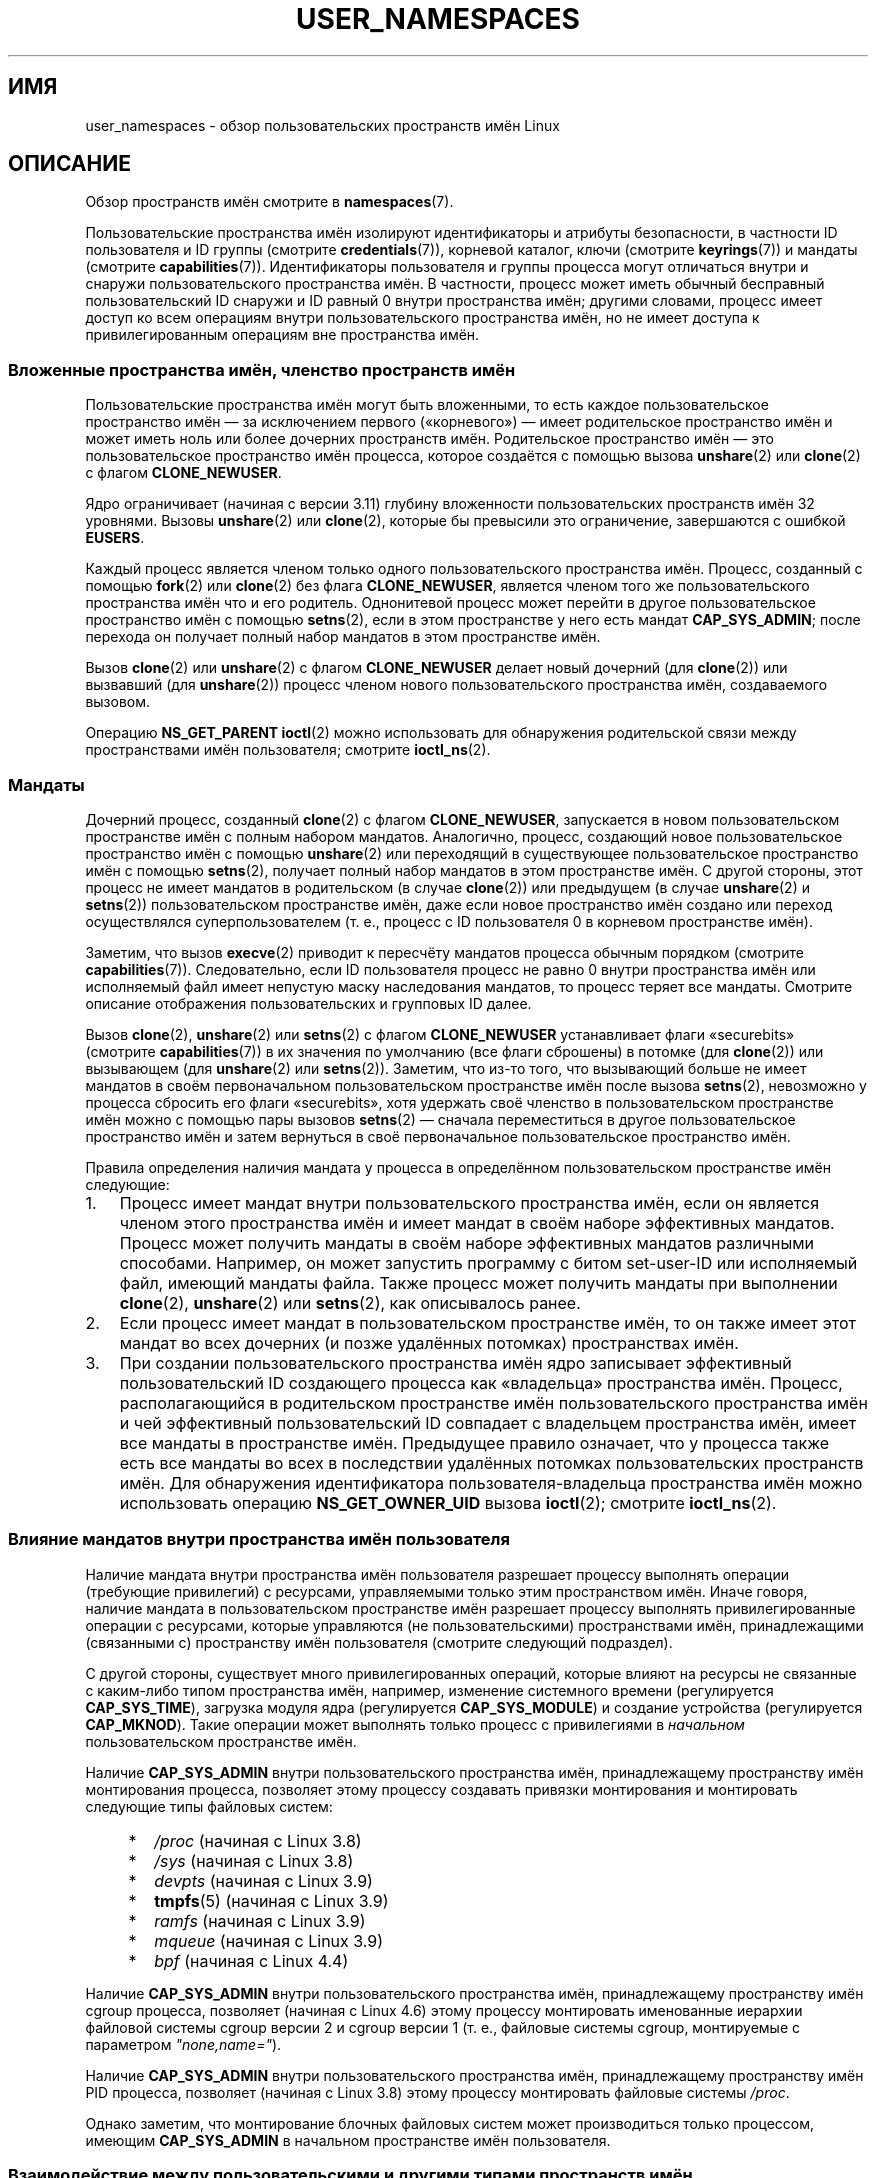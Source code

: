 .\" -*- mode: troff; coding: UTF-8 -*-
.\" Copyright (c) 2013, 2014 by Michael Kerrisk <mtk.manpages@gmail.com>
.\" and Copyright (c) 2012, 2014 by Eric W. Biederman <ebiederm@xmission.com>
.\"
.\" %%%LICENSE_START(VERBATIM)
.\" Permission is granted to make and distribute verbatim copies of this
.\" manual provided the copyright notice and this permission notice are
.\" preserved on all copies.
.\"
.\" Permission is granted to copy and distribute modified versions of this
.\" manual under the conditions for verbatim copying, provided that the
.\" entire resulting derived work is distributed under the terms of a
.\" permission notice identical to this one.
.\"
.\" Since the Linux kernel and libraries are constantly changing, this
.\" manual page may be incorrect or out-of-date.  The author(s) assume no
.\" responsibility for errors or omissions, or for damages resulting from
.\" the use of the information contained herein.  The author(s) may not
.\" have taken the same level of care in the production of this manual,
.\" which is licensed free of charge, as they might when working
.\" professionally.
.\"
.\" Formatted or processed versions of this manual, if unaccompanied by
.\" the source, must acknowledge the copyright and authors of this work.
.\" %%%LICENSE_END
.\"
.\"
.\"*******************************************************************
.\"
.\" This file was generated with po4a. Translate the source file.
.\"
.\"*******************************************************************
.TH USER_NAMESPACES 7 2019\-08\-02 Linux "Руководство программиста Linux"
.SH ИМЯ
user_namespaces \- обзор пользовательских пространств имён Linux
.SH ОПИСАНИЕ
Обзор пространств имён смотрите в \fBnamespaces\fP(7).
.PP
.\" FIXME: This page says very little about the interaction
.\" of user namespaces and keys. Add something on this topic.
.\"
.\" ============================================================
.\"
Пользовательские пространства имён изолируют идентификаторы и атрибуты
безопасности, в частности ID пользователя и ID группы (смотрите
\fBcredentials\fP(7)), корневой каталог, ключи (смотрите \fBkeyrings\fP(7)) и
мандаты (смотрите \fBcapabilities\fP(7)). Идентификаторы пользователя и группы
процесса могут отличаться внутри и снаружи пользовательского пространства
имён. В частности, процесс может иметь обычный бесправный пользовательский
ID снаружи и ID равный 0 внутри пространства имён; другими  словами, процесс
имеет доступ ко всем операциям внутри пользовательского пространства имён,
но не имеет доступа к привилегированным операциям вне пространства имён.
.SS "Вложенные пространства имён, членство пространств имён"
Пользовательские пространства имён могут быть вложенными, то есть каждое
пользовательское пространство имён — за исключением первого («корневого») —
имеет родительское пространство имён и может иметь ноль или более дочерних
пространств имён. Родительское пространство имён — это пользовательское
пространство имён процесса, которое создаётся с помощью вызова \fBunshare\fP(2)
или \fBclone\fP(2) с флагом \fBCLONE_NEWUSER\fP.
.PP
.\" commit 8742f229b635bf1c1c84a3dfe5e47c814c20b5c8
.\" FIXME Explain the rationale for this limit. (What is the rationale?)
Ядро ограничивает (начиная с версии 3.11) глубину вложенности
пользовательских пространств имён 32 уровнями. Вызовы \fBunshare\fP(2) или
\fBclone\fP(2), которые бы превысили это ограничение, завершаются с ошибкой
\fBEUSERS\fP.
.PP
Каждый процесс является членом только одного пользовательского пространства
имён. Процесс, созданный с помощью \fBfork\fP(2) или \fBclone\fP(2) без флага
\fBCLONE_NEWUSER\fP, является членом того же пользовательского пространства
имён что и его родитель. Однонитевой процесс может перейти в другое
пользовательское пространство имён с помощью \fBsetns\fP(2), если в этом
пространстве у него есть мандат \fBCAP_SYS_ADMIN\fP; после перехода он получает
полный набор мандатов в этом пространстве имён.
.PP
Вызов \fBclone\fP(2) или \fBunshare\fP(2) с флагом \fBCLONE_NEWUSER\fP делает новый
дочерний (для \fBclone\fP(2)) или вызвавший (для \fBunshare\fP(2)) процесс членом
нового пользовательского пространства имён, создаваемого вызовом.
.PP
.\"
.\" ============================================================
.\"
Операцию \fBNS_GET_PARENT\fP \fBioctl\fP(2) можно использовать для обнаружения
родительской связи между пространствами имён пользователя; смотрите
\fBioctl_ns\fP(2).
.SS Мандаты
Дочерний процесс, созданный \fBclone\fP(2) с флагом \fBCLONE_NEWUSER\fP,
запускается в новом пользовательском пространстве имён с полным набором
мандатов. Аналогично, процесс, создающий новое пользовательское пространство
имён с помощью \fBunshare\fP(2) или переходящий в существующее пользовательское
пространство имён с помощью \fBsetns\fP(2), получает полный набор мандатов  в
этом пространстве имён. С другой стороны, этот процесс не имеет мандатов в
родительском (в случае \fBclone\fP(2)) или предыдущем (в случае \fBunshare\fP(2) и
\fBsetns\fP(2)) пользовательском пространстве имён, даже если новое
пространство имён создано или переход осуществлялся суперпользователем
(т. е., процесс с ID пользователя 0 в корневом пространстве имён).
.PP
Заметим, что вызов \fBexecve\fP(2) приводит к пересчёту мандатов процесса
обычным порядком (смотрите \fBcapabilities\fP(7)). Следовательно, если ID
пользователя процесс не равно 0 внутри пространства имён или исполняемый
файл имеет непустую маску наследования мандатов, то процесс теряет все
мандаты. Смотрите описание отображения пользовательских и групповых ID
далее.
.PP
Вызов \fBclone\fP(2), \fBunshare\fP(2) или \fBsetns\fP(2) с флагом \fBCLONE_NEWUSER\fP
устанавливает флаги «securebits» (смотрите \fBcapabilities\fP(7)) в их значения
по умолчанию (все флаги сброшены) в потомке (для \fBclone\fP(2)) или вызывающем
(для \fBunshare\fP(2) или \fBsetns\fP(2)). Заметим, что из\-то того, что вызывающий
больше не имеет мандатов в своём первоначальном пользовательском
пространстве имён после вызова \fBsetns\fP(2), невозможно у процесса сбросить
его флаги «securebits», хотя удержать своё членство в пользовательском
пространстве имён можно с помощью пары вызовов \fBsetns\fP(2) — сначала
переместиться в другое пользовательское пространство имён и затем вернуться
в своё первоначальное пользовательское пространство имён.
.PP
Правила определения наличия мандата у процесса в определённом
пользовательском пространстве имён следующие:
.IP 1. 3
.\" In the 3.8 sources, see security/commoncap.c::cap_capable():
Процесс имеет мандат внутри пользовательского пространства имён, если он
является членом этого пространства имён и имеет мандат в своём наборе
эффективных мандатов. Процесс может получить мандаты в своём наборе
эффективных мандатов различными способами. Например, он может запустить
программу с битом set\-user\-ID или исполняемый файл, имеющий мандаты
файла. Также процесс может получить мандаты при выполнении \fBclone\fP(2),
\fBunshare\fP(2) или \fBsetns\fP(2), как описывалось ранее.
.IP 2.
Если процесс имеет мандат в пользовательском пространстве имён, то он также
имеет этот мандат во всех дочерних (и позже удалённых потомках)
пространствах имён.
.IP 3.
.\" * The owner of the user namespace in the parent of the
.\" * user namespace has all caps.
.\" (and likewise associates the effective group ID of the creating process
.\" with the namespace).
.\" See kernel commit 520d9eabce18edfef76a60b7b839d54facafe1f9 for a fix
.\" on this point
.\"     This includes the case where the process executes a set-user-ID
.\"     program that confers the effective UID of the creator of the namespace.
.\"
.\" ============================================================
.\"
При создании пользовательского пространства имён ядро записывает эффективный
пользовательский ID создающего процесса как «владельца» пространства
имён. Процесс, располагающийся в родительском пространстве имён
пользовательского пространства имён и чей эффективный пользовательский ID
совпадает с владельцем пространства имён, имеет все мандаты в пространстве
имён. Предыдущее правило означает, что у процесса также есть все мандаты во
всех в последствии удалённых потомках пользовательских пространств имён. Для
обнаружения идентификатора пользователя\-владельца пространства имён можно
использовать операцию \fBNS_GET_OWNER_UID\fP вызова \fBioctl\fP(2); смотрите
\fBioctl_ns\fP(2).
.SS "Влияние мандатов внутри пространства имён пользователя"
Наличие мандата внутри пространства имён пользователя разрешает процессу
выполнять операции (требующие привилегий) с ресурсами, управляемыми только
этим пространством имён. Иначе говоря, наличие мандата в пользовательском
пространстве имён разрешает процессу выполнять привилегированные операции с
ресурсами, которые управляются (не пользовательскими) пространствами имён,
принадлежащими (связанными с) пространству имён пользователя (смотрите
следующий подраздел).
.PP
С другой стороны, существует много привилегированных операций, которые
влияют на ресурсы не связанные с каким\-либо типом пространства имён,
например, изменение системного времени (регулируется \fBCAP_SYS_TIME\fP),
загрузка модуля ядра (регулируется \fBCAP_SYS_MODULE\fP) и создание устройства
(регулируется \fBCAP_MKNOD\fP). Такие операции может выполнять только процесс с
привилегиями в \fIначальном\fP пользовательском пространстве имён.
.PP
.\" fs_flags = FS_USERNS_MOUNT in kernel sources
Наличие \fBCAP_SYS_ADMIN\fP внутри пользовательского пространства имён,
принадлежащему пространству имён монтирования процесса, позволяет этому
процессу создавать привязки монтирования и монтировать следующие типы
файловых систем:
.PP
.RS 4
.PD 0
.IP * 2
\fI/proc\fP (начиная с Linux 3.8)
.IP *
\fI/sys\fP (начиная с Linux 3.8)
.IP *
\fIdevpts\fP (начиная с Linux 3.9)
.IP *
\fBtmpfs\fP(5)  (начиная с Linux 3.9)
.IP *
\fIramfs\fP (начиная с Linux 3.9)
.IP *
\fImqueue\fP (начиная с Linux 3.9)
.IP *
.\" commit b2197755b2633e164a439682fb05a9b5ea48f706
\fIbpf\fP (начиная с Linux 4.4)
.PD
.RE
.PP
Наличие \fBCAP_SYS_ADMIN\fP внутри пользовательского пространства имён,
принадлежащему пространству имён cgroup процесса, позволяет (начиная с Linux
4.6) этому процессу монтировать именованные иерархии файловой системы cgroup
версии 2 и cgroup версии 1 (т. е., файловые системы cgroup, монтируемые с
параметром \fI"none,name="\fP).
.PP
Наличие \fBCAP_SYS_ADMIN\fP внутри пользовательского пространства имён,
принадлежащему пространству имён PID процесса, позволяет (начиная с Linux
3.8) этому процессу монтировать файловые системы \fI/proc\fP.
.PP
.\"
.\" ============================================================
.\"
Однако заметим, что монтирование блочных файловых систем может производиться
только процессом, имеющим \fBCAP_SYS_ADMIN\fP в начальном пространстве имён
пользователя.
.SS "Взаимодействие между пользовательскими и другими типами пространств имён"
Начиная с Linux 3.8, непривилегированные процессы могут создавать
пользовательские пространства имён, а для создания пространств имён других
типов требуется мандат \fBCAP_SYS_ADMIN\fP в пользовательском пространстве имён
вызывающего.
.PP
После создания не пользовательского пространства имён оно принадлежит
пользовательскому пространству имён, в котором на момент создания
пространства имён создающий процесс являлся членом. Для привилегированных
операций над ресурсами, управляемыми не пользовательским пространством имён,
от процесса требуется иметь мандаты в пользовательском пространстве имён,
которому принадлежит не пользовательское пространство имён.
.PP
Если вместе с флагами \fBCLONE_NEW*\fP указан флаг \fBCLONE_NEWUSER\fP в вызове
\fBclone\fP(2) или \fBunshare\fP(2), то пользовательское пространство имён
гарантированно создаётся первым, давая потомку (\fBclone\fP(2)) или вызывающему
(\fBunshare\fP(2))  права на остальные пространства имён, создаваемые
вызовом. Даже бесправный вызывающий может задать такую комбинацию флагов.
.PP
При создании нового пространства имён (не пользовательского пространства
имён) посредством \fBclone\fP(2) или \fBunshare\fP(2), ядро записывает
пользовательское пространство имён создающего процесса как владельца нового
пространства имён (эту связь нельзя изменить). Когда процесс в новом
пространстве имён в дальнейшем выполняет привилегированные операции, которые
работают с глобальными ресурсами, изолированными пространством имён,
выполняется проверка прав согласно мандатам процесса в пользовательском
пространстве имён, которое ядро связало с новым пространством
имён. Например, предположим, что процесс пытается изменить имя узла
(\fBsethostname\fP(2)) — ресурс, управляемый пространство имён UTS. В этом
случае, ядро будет искать пространство имён пользователя, принадлежащее
пространству имён UTS процесса, и проверять что процесс имеет необходимый
мандат (\fBCAP_SYS_ADMIN\fP) в этом пространстве имён пользователя.
.PP
.\"
.\" ============================================================
.\"
Операцию \fBNS_GET_USERNS\fP \fBioctl\fP(2) можно использовать для обнаружения
пространства имён пользователя, которое владеет не пользовательским
пространством имён; смотрите \fBioctl_ns\fP(2).
.SS "Отображение идентификаторов пользователей и групп: uid_map и gid_map"
.\" commit 22d917d80e842829d0ca0a561967d728eb1d6303
В новом созданном пользовательском пространстве имён отсутствует отображение
пользовательских ID (ID групп) в родительское пользовательское
пространство. Файл \fI/proc/[pid]/uid_map\fP и \fI/proc/[pid]/gid_map\fP (доступны
начиная с Linux 3.5) предоставляют отображения пользовательских и групповых
ID внутри пользовательского пространства имён для процесса \fIpid\fP. Эти файлы
можно читать для просмотра отображений в пользовательском пространстве имён
и писать (однократно) для определения отображений.
.PP
В следующих параграфах объясняется формат \fIuid_map\fP; \fIgid_map\fP имеет тот
же формат, но каждый экземпляр «ID пользователя» заменяется на «ID группы».
.PP
Файл \fIuid_map\fP предоставляет отображение пользовательских ID из
пользовательского пространства имён процесса \fIpid\fP в пользовательское
пространство имён процесса, который открыл \fIuid_map\fP (но смотрите уточнение
далее). Другими словами, процессы, которые находятся в разных
пользовательских пространствах имён, возможно будут видеть разные значения
при чтении соответствующего файла \fIuid_map\fP, в зависимости от отображений
пользовательских ID у пользовательских пространств имён читающего процесса.
.PP
Каждая строка в файле \fIuid_map\fP определяет отображение 1\-в\-1 непрерывного
диапазона пользовательских ID между двумя пользовательскими пространствами
имён (при создании пользовательского пространства имён этот файл пуст). В
каждой строке содержится три числа через пробел. Первые два числа определяют
начальный пользовательский ID в каждом из двух пользовательских пространств
имён. Третье число определяет длину отображаемого диапазона. Эти поля
рассматриваются так:
.IP (1) 4
Начало диапазона пользовательских ID в пользовательском пространстве имён
процесса \fIpid\fP.
.IP (2)
Начало диапазона пользовательских ID, на который отображаются
пользовательские ID, указанные в первом поле. Интерпретация второго поля
зависит от того, находится ли процесс, открывший \fIuid_map\fP, и процесс
\fIpid\fP, в одном пользовательском пространстве имён:
.RS
.IP а) 3
Если два процесса находятся в разных пользовательских пространствах имён:
поле два — начало диапазона пользовательских ID в пользовательском
пространстве имён процесса, который открыл \fIuid_map\fP.
.IP б)
Если два процесса находятся в одном пользовательском пространстве имён: поле
два — начало диапазона пользовательских ID в родительском пользовательском
пространстве имён процесса \fIpid\fP. Это позволяет открывшему \fIuid_map\fP
(обычно открывают \fI/proc/self/uid_map\fP) видеть отображение пользовательских
ID в пользовательском пространстве имён процесса, создавшего это
пользовательское пространство имён.
.RE
.IP (3)
Длина диапазона пользовательских ID, выполняющего отображение между двумя
пользовательскими пространствами имён.
.PP
Системные вызовы, возвращающие пользовательские ID (ID групп), например,
\fBgetuid\fP(2), \fBgetgid\fP(2), и мандатные поля в структуре, возвращаемой
\fBstat\fP(2), возвращают пользовательский ID (ID группы), отображённый в
пользовательском пространстве имён вызывающего.
.PP
Когда процесс обращается к файлу, его ID пользователя и группы отображаются
в начальном пользовательском пространстве имён с целью проверки прав доступа
и назначенного ID при создании файла. Когда процесс получает ID пользователя
и группы файла через \fBstat\fP(2), то ID отображаются в обратном направлении,
для создания значений, относительно отображений ID пользователя и группы
процесса.
.PP
Начальное пользовательское пространство имён не имеет родительского
пространства имён, но для однородности, для него ядро предоставляет
фиктивные файлы отображения ID пользователей и групп. Посмотрим на файл
\fIuid_map\fP (в \fIgid_map\fP тоже самое) из оболочки в начальном пространстве
имён:
.PP
.in +4n
.EX
$ \fBcat /proc/$$/uid_map\fP
         0          0 4294967295
.EE
.in
.PP
.\"
.\" ============================================================
.\"
Данное отображение показывает, что диапазон начинающийся с пользовательского
ID 0 в этом пространстве имён, отображается в диапазон, начинающийся, с 0, в
(несуществующее) родительское пространство имён, и длина диапазона равна
самому большому 32\-битному беззнаковому целому. Значение 4294967295
(32\-битное знаковое значение \-1) оставлено без отображения. Предназначение:
\fI(uid_t)\ \-\1\fP используется в некоторых интерфейсах (например,
\fBsetreuid\fP(2)) для указания «отсутствия ID пользователя». Оставление
\fI(uid_t)\ \-\1\fP без отображения и его не использование гарантирует, что при
использовании этих интерфейсов не будет проблем).
.SS "Отображение идентификаторов пользователей и групп: запись в uid_map и gid_map"
.PP
После создания нового пользовательского пространства имён в файл \fIuid_map\fP
\fIодин\fP из процессов в пространстве имён может выполнить \fIоднократную\fP
запись для определения отображения пользовательских ID в новом
пользовательском пространстве имён. Повторная попытка записи в файл
\fIuid_map\fP в пользовательском пространстве имён завершится с ошибкой
\fBEPERM\fP. Эти же правила применимы к файлам \fIgid_map\fP.
.PP
Записываемые в \fIuid_map\fP (\fIgid_map\fP) строки должны соответствовать
следующим правилам:
.IP * 3
В трёх полях должны быть корректные числа и последнее поле должно быть
больше 0.
.IP *
Строки заканчиваются символами новой строки.
.IP *
.\" 5*12-byte records could fit in a 64B cache line
.\" commit 6397fac4915ab3002dc15aae751455da1a852f25
Существует ограничение на количество строк в файле. В Linux 4.14 и старее
оно установлено (произвольно) равным пятью строкам. Начиная с Linux 4.14 его
значение равно 340 строкам. Также, количество байт, записываемых в файл,
должно быть меньше размера системной страницы, и запись должна выполняться в
начало файла (т. е., нельзя использовать \fBlseek\fP(2) и \fBpwrite\fP(2) для
записи в файл при ненулевом смещении).
.IP *
.\" commit 0bd14b4fd72afd5df41e9fd59f356740f22fceba
Диапазон пользовательских ID (групповых ID), указанный в каждой строке, не
должен перекрываться с диапазонами в других строках. В первой реализации
(Linux 3.8) это требование удовлетворялось простейшим способом, который
задавал другое требование: значения в полях 1 и 2 следующих одна за одной
строк, должны увеличиваться, что не давало создавать некоторые корректные
отображения. В Linux 3.9 и новее это ограничение было снято, и допустим
любой набор не перекрывающихся отображений.
.IP *
В файл должна быть записана, как минимум, одна строка.
.PP
Попытки записи, нарушающие перечисленные выше правила, завершаются с ошибкой
\fBEINVAL\fP.
.PP
Чтобы процесс мог записывать в файл \fI/proc/[pid]/uid_map\fP
(\fI/proc/[pid]/gid_map\fP) должны быть удовлетворены все условия:
.IP 1. 3
Записывающий процесс должен иметь мандат \fBCAP_SETUID\fP (\fBCAP_SETGID\fP) в
пользовательском пространстве имён процесса \fIpid\fP.
.IP 2.
Записывающий процесс должен находиться в пользовательском пространстве имён
процесса \fIpid\fP или быть родительским пользовательским пространством имён
процесса \fIpid\fP.
.IP 3.
Отображаемые пользовательские ID (групповые ID) должны иметь соответствующее
отображение в родительском пользовательском пространстве имён.
.IP 4.
Применимо к одному из двух случаев:
.RS
.IP * 3
\fIИли\fP записывающий процесс имеет мандат \fBCAP_SETUID\fP (\fBCAP_SETGID\fP) в
\fIродительском\fP пользовательском пространстве имён.
.RS
.IP + 3
В дальнейшем ограничения не применяются: процесс может создавать отображения
в произвольные пользовательские ID (групповые ID) в родительском
пользовательском пространстве имён.
.RE
.IP * 3
\fIИли\fP в противном случае накладываются следующие (все) ограничения:
.RS
.IP + 3
Данные, записываемые в \fIuid_map\fP (\fIgid_map\fP), должны состоять из одной
строки, которая отображает эффективный пользовательский ID (групповой ID)
записывающего процесса в родительском пользовательском пространстве имён в
пользовательский ID (групповой ID) в пользовательском пространстве имён.
.IP +
Записывающий процесс должен иметь мандат тот же эффективный пользовательский
ID что и процесс, который создал пользовательское пространство имён.
.IP +
В случае \fIgid_map\fP, перед записью в \fIgid_map\fP сначала нужно использовать
системный \fBsetgroups\fP(2) для записи "\fIdeny\fP" в файл
\fI/proc/[pid]/setgroups\fP (смотрите ниже).
.RE
.RE
.PP
.\"
.\" ============================================================
.\"
Попытки записи, нарушающие перечисленные выше правила, завершаются с ошибкой
\fBEPERM\fP.
.SS "Взаимодействие с системными вызовами, которые изменяют UID или GID процесса."
В пользовательском пространстве имён, в котором не выполнялась запись в файл
\fIuid_map\fP, системные вызовы, изменяющие ID пользователя, будут завершаться
с ошибкой. Подобными образом, если не выполнялась запись в файл \fIgid_map\fP,
то системные вызовы, изменяющие ID группы, будут завершаться с
ошибкой. После записи в файл \fIuid_map\fP и \fIgid_map\fP только отображённые
значения могут использоваться в системных вызовах, изменяющих ID
пользователя или группы.
.PP
Для ID пользователя, это относится  к следующим системным вызовам:
\fBsetuid\fP(2), \fBsetfsuid\fP(2), \fBsetreuid\fP(2) и \fBsetresuid\fP(2). Для ID
группы, это относится  к следующим системным вызовам: \fBsetgid\fP(2),
\fBsetfsgid\fP(2), \fBsetregid\fP(2), \fBsetresgid\fP(2) и \fBsetgroups\fP(2).
.PP
.\" Things changed in Linux 3.19
.\" commit 9cc46516ddf497ea16e8d7cb986ae03a0f6b92f8
.\" commit 66d2f338ee4c449396b6f99f5e75cd18eb6df272
.\" http://lwn.net/Articles/626665/
.\"
.\" ============================================================
.\"
Запись "\fIdeny\fP" в файле \fI/proc/[pid]/setgroups\fP перед записью в
\fI/proc/[pid]/gid_map\fP насовсем отключает \fBsetgroups\fP(2) в пользовательском
пространстве имён, а также разрешает запись в \fI/proc/[pid]/gid_map\fP без
мандата \fBCAP_SETGID\fP в родительском пользовательском пространстве имён.
.SS "Файл /proc/[pid]/setgroups"
.\"
.\" commit 9cc46516ddf497ea16e8d7cb986ae03a0f6b92f8
.\" commit 66d2f338ee4c449396b6f99f5e75cd18eb6df272
.\" http://lwn.net/Articles/626665/
.\" http://web.nvd.nist.gov/view/vuln/detail?vulnId=CVE-2014-8989
.\"
Файл \fI/proc/[pid]/setgroups\fP содержит строку "\fIallow\fP", если процессам в
пользовательском пространстве имён, которые содержат процесс с \fIpid\fP,
разрешено выполнять системный вызов \fBsetgroups\fP(2); в файл содержится
строка "\fIdeny\fP", если \fBsetgroups\fP(2) запрещён в этом пользовательском
пространстве имён. Заметим, что независимо от значения в файле
\fI/proc/[pid]/setgroups\fP (и независимо от мандатов процесса) вызовы
\fBsetgroups\fP(2) также запрещены, если \fI/proc/[pid]/gid_map\fP до этого не был
настроен.
.PP
Привилегированный процесс (с мандатом \fBCAP_SYS_ADMIN\fP в пространстве имён)
может записать строку "\fIallow\fP" или "\fIdeny\fP" в этот файл \fIдо\fP записи
отображения ID групп для этого пользовательского пространства имён в файл
\fI/proc/[pid]/gid_map\fP. Запись строки "\fIdeny\fP" запрещает любому процессу в
пользовательском пространстве имён выполнять \fBsetgroups\fP(2).
.PP
Сущность ограничений, описанных в предыдущем абзаце в том, чтобы разрешить
запись в \fI/proc/[pid]/setgroups\fP только когда запрещено вызывать
\fBsetgroups\fP(2), так как \fI/proc/[pid]/gid_map\fP не настроен. Это
гарантирует, что процесс не сможет перейти из состояния, в котором
\fBsetgroups\fP(2) разрешён, в состояние, в котором \fBsetgroups\fP(2) запрещён;
процесс может переходить только из состояния, когда \fBsetgroups\fP(2)
запрещён, в состояние, когда \fBsetgroups\fP(2) разрешён.
.PP
Значение по умолчанию в этом файле для начального состояния
пользовательского пространства имён равно "\fIallow\fP".
.PP
После записи в \fI/proc/[pid]/gid_map\fP (что действует как разрешение работы
\fBsetgroups\fP(2) в пользовательском пространстве имён), больше невозможно
запретить \fBsetgroups\fP(2) записью "\fIdeny\fP" в \fI/proc/[pid]/setgroups\fP
(запись завершается ошибкой \fBEPERM\fP).
.PP
Дочернее пользовательское пространство имён наследует значение
\fI/proc/[pid]/setgroups\fP своего родителя.
.PP
Если файл \fIsetgroups\fP содержит значение "\fIdeny\fP", то системный вызов
\fBsetgroups\fP(2) не может быть повторно включён в дальнейшем (записью
"\fIallow\fP" в файл) в этом пользовательском пространстве имён (попытка это
сделать завершается ошибкой \fBEPERM\fP). Это ограничение также
распространяется на всех потомков пользовательского пространства имён этого
пользовательского пространства имён.
.PP
.\"
.\" /proc/PID/setgroups
.\"	[allow == setgroups() is allowed, "deny" == setgroups() is disallowed]
.\"	* Can write if have CAP_SYS_ADMIN in NS
.\"	* Must write BEFORE writing to /proc/PID/gid_map
.\"
.\" setgroups()
.\"	* Must already have written to gid_map
.\"	* /proc/PID/setgroups must be "allow"
.\"
.\" /proc/PID/gid_map -- writing
.\"	* Must already have written "deny" to /proc/PID/setgroups
.\"
.\" ============================================================
.\"
Файл \fI/proc/[pid]/setgroups\fP был добавлен в Linux 3.19, но перенесён и в
старшие серии ядра, так как служит для обеспечения безопасности. В
частности, это влияет на файлы с правами доступа «rwx\-\-\-rwx». Эти файлы
меньшие права «группе» по сравнению с группой «остальные». Это означает, что
удаление группы с помощью \fBsetgroups\fP(2) может открыть доступ к файлу, тем
которые не имели его. До существования пользовательских пространств имён это
не было проблемой, так как только привилегированный процесс (с мандатом
\fBCAP_SETGID\fP) мог вызывать \fBsetgroups\fP(2). Однако с введение
пользовательских пространств имён стало возможным и непривилегированному
процессу создавать новое пространство имён, в котором пользователь имеет все
права. После этого ранее непривилегированный пользователь может удалить
группы и таким образом получить доступ к файлу, которого раньше не
имел. Файл \fI/proc/[pid]/setgroups\fP был добавлен для решения этой проблемы
безопасности; он запрещает непривилегированному процессу удалять группы с
помощью  \fBsetgroups\fP(2).
.SS "Неотображённые пользовательские и групповые ID"
.PP
.\" from_kuid_munged(), from_kgid_munged()
Есть несколько мест, где в пользовательском пространстве могут появиться
неотображённые пользовательские ID (групповые ID). Например, первый процесс
в новом пользовательском пространстве имён может вызвать \fBgetuid\fP(2) до
определения отображения пользовательских ID для пространства имён. В
большинстве случаев, неотображённый пользовательский ID преобразуется в
пользовательский ID (групповой ID) переполнения (overflow); значение по
умолчанию для пользовательского ID (группового ID) переполнения равно
65534. Смотрите описание \fI/proc/sys/kernel/overflowuid\fP и
\fI/proc/sys/kernel/overflowgid\fP в \fBproc\fP(5).
.PP
.\" also SO_PEERCRED
Случаи, где неотображённые ID отображаются в таком виде, относятся к
системным вызовам, которые возвращают пользовательские ID (\fBgetuid\fP(2),
\fBgetgid\fP(2) и подобные), мандаты, передаваемые через доменный сокет UNIX,
мандаты, возвращаемые \fBstat\fP(2), \fBwaitid\fP(2) и System V IPC
«ctl»\-операциями \fBIPC_STAT\fP, мандаты, показываемые в \fI/proc/[pid]/status\fP
и файлах в \fI/proc/sysvipc/*\fP, мандаты, возвращаемые в поле \fIsi_uid\fP
структуры \fIsiginfo_t\fP, полученной по сигналу (смотрите \fBsigaction\fP(2)),
мандаты, записываемые в файл учёта процесса (смотрите \fBacct\fP(5)), и
мандаты, возвращаемые с уведомлениями очереди сообщений POSIX (смотрите
\fBmq_notify\fP(3)).
.PP
.\" from_kuid(), from_kgid()
.\" Also F_GETOWNER_UIDS is an exception
.\"
.\" ============================================================
.\"
Есть один известный случай, где неотображённый пользовательский и групповой
ID \fIне\fP преобразуется в соответствующее значение ID переполнения. Если при
просмотре файла \fIuid_map\fP или \fIgid_map\fP обнаруживается, что для второго
поля нет отображения, то поле отображается как 4294967295 (\-1 для
беззнакового целого).
.SS "Доступ к файлам"
.PP
.\"
.\" ============================================================
.\"
Чтобы определить права, с которыми непривилегированный процесс обращается к
файлу, берутся идентификаторы процесса (UID, GID) и идентификаторы файла,
отображаемые в те, которые были бы в исходном пространстве имён
пользователя, и затем сравниваются для определения прав, которые процесс
имеет на файл. Это также выполняется и для других объектов, использующих
идентификаторы плюс модель маски прав доступа, например для объектов System
V IPC.
.SS "Операции с файловыми мандатами"
.PP
Некоторые мандаты позволяют процессу обходить различные ограничения,
налагаемые ядром на выполнение операций над файлами, принадлежащими другим
пользователям или группам. Список мандатов: \fBCAP_CHOWN\fP,
\fBCAP_DAC_OVERRIDE\fP, \fBCAP_DAC_READ_SEARCH\fP, \fBCAP_FOWNER\fP и \fBCAP_FSETID\fP.
.PP
Внутри пользовательского пространства имён эти мандаты позволяют процессу
обходить правила, если процесс имеет соответствующий мандат на файле,
подразумевающий что:
.IP * 3
процесс имеет соответствующий эффективный мандат в своём пространстве имён
пользователя; и
.IP *
файловые ID пользователя и группы корректно отображаются в
пользовательскомпространстве имён.
.PP
.\" These are the checks performed by the kernel function
.\" inode_owner_or_capable(). There is one exception to the exception:
.\" overriding the directory sticky permission bit requires that
.\" the file has a valid mapping for both its UID and GID.
.\"
.\" ============================================================
.\"
Мандат \fBCAP_FOWNER\fP учитывается по\-другому: it allows a process to bypass
the corresponding rules so long as at least the file's user ID has a mapping
in the user namespace (т. е., файловый ID группы может не иметь корректного
отображения).
.SS "Программы с установленными битами set\-user\-ID и set\-group\-ID"
.PP
.\"
.\" ============================================================
.\"
Когда процесс внутри пользовательского пространства имён выполняет программу
с установленным битом set\-user\-ID (set\-group\-ID), то эффективный ID
пользователя (группы) внутри пространства имён изменяется на значение,
отображённое для ID пользователя (группы) файла. Однако, если ID
пользователя \fIили\fP группы файла не имеет отображения внутри пространства
имён, то бит set\-user\-ID (set\-group\-ID) просто игнорируется: выполняется
новая программа, но эффективный ID пользователя (группы) остаётся не
изменённым (такое поведение зеркально семантике выполнения программы с
set\-user\-ID или set\-group\-ID, располагающейся в файловой системе, которая
была смонтирована с флагом \fBMS_NOSUID\fP, как описано в \fBmount\fP(2)).
.SS Разное
.PP
.\"
Когда ID пользователя и группы процесса передаются через доменный сокет UNIX
в процесс в другом пользовательском пространстве имён (смотрите описание
\fBSCM_CREDENTIALS\fP в \fBunix\fP(7)), то они транслируются в соответствующие
значения согласно отображению ID пользователя и группы принимающего
процесса.
.SH "СООТВЕТСТВИЕ СТАНДАРТАМ"
.\"
Пространства имён есть только в Linux.
.SH ЗАМЕЧАНИЯ
.\"
.\" ============================================================
.\"
За эти годы в ядро Linux добавлено много свойств, которые были доступны
только привилегированным пользователям, так как их возможности слишком
велики, чтобы наделять ими приложения с set\-user\-ID. В целом, становится
безопасно разрешать пользователю root в пользовательском пространстве имён
использовать эти свойства, так как будучи в пользовательском пространстве
имён, он не может получить больше прав, чем имеет root в пользовательском
пространстве имён.
.SS Доступность
Для использования пользовательских пространств имён ядро должно быть собрано
с параметром \fBCONFIG_USER_NS\fP. Пользовательские пространства имён требуют
поддержки во многих подсистемах ядра. Если в ядре задействована
неподдерживаемая подсистема, то включить поддержку пользовательских
пространств имён невозможно.
.PP
.\" commit d6970d4b726cea6d7a9bc4120814f95c09571fc3
.\"
В Linux 3.8 самые важные подсистемы поддерживают пользовательские
пространства имён, но значительное количество файловых систем не имеют
инфраструктуры для отображения пользовательских и групповых ID между
пользовательскими пространствами имён. В Linux 3.9 добавлена требуемая
поддержка инфраструктуры во многие неподдерживаемые файловые системы (Plan 9
(9P), Andrew File System (AFS), Ceph, CIFS, CODA, NFS и OCFS2). В Linux 3.12
добавлена поддержка в последние основные файловые системы (XFS).
.SH ПРИМЕР
Представленная далее программа разработана для экспериментов с
пользовательскими пространствами имён. Она создаёт пространства имён
согласно параметрам командной строки и затем выполняет команду внутри этих
пространств имён. В комментариях и функции \fIusage()\fP предоставлено полное
описание программы. Следующий сеанс оболочки показывает её работу.
.PP
Сначала, посмотрим на окружение выполнения:
.PP
.in +4n
.EX
$ \fBuname \-rs\fP     # требуется Linux 3.8 или новее
Linux 3.8.0
$ \fBid \-u\fP         # работа от непривилегированного пользователя
1000
$ \fBid \-g\fP
1000
.EE
.in
.PP
Теперь запустим новую оболочку в новых пользовательском (\fI\-U\fP),
монтирования (\fI\-m\fP) и PID (\fI\-p\fP) пространствах имён с пользовательским
(\fI\-M\fP) и групповым ID (\fI\-G\fP)  1000, отображающимся в 0 внутри
пользовательского пространства имён:
.PP
.in +4n
.EX
$ \fB./userns_child_exec \-p \-m \-U \-M '0 1000 1' \-G '0 1000 1' bash\fP
.EE
.in
.PP
У оболочки PID равен 1, так как это первый процесс в новом пространстве имён
PID:
.PP
.in +4n
.EX
bash$ \fBecho $$\fP
1
.EE
.in
.PP
Смонтируем новую файловую систему \fI/proc\fP и просмотрим все процессы,
видимые в новом пространстве имён PID; убедимся, что оболочка не видит ни
одного процесса вне своего пространства имён PID:
.PP
.in +4n
.EX
bash$ \fBmount \-t proc proc /proc\fP
bash$ \fBps ax\fP
  PID TTY      STAT   TIME COMMAND
    1 pts/3    S      0:00 bash
   22 pts/3    R+     0:00 ps ax
.EE
.in
.PP
Внутри пользовательского пространства имён идентификаторы пользователя и
группы оболочки равны 0, и она имеет полный набор разрешённых и эффективных
мандатов:
.PP
.in +4n
.EX
bash$ \fBcat /proc/$$/status | egrep '^[UG]id'\fP
Uid:	0	0	0	0
Gid:	0	0	0	0
bash$ \fBcat /proc/$$/status | egrep '^Cap(Prm|Inh|Eff)'\fP
CapInh:	0000000000000000
CapPrm:	0000001fffffffff
CapEff:	0000001fffffffff
.EE
.in
.SS "Исходный код программы"
\&
.EX
/* userns_child_exec.c

   Лицензируется на условиях Универсальной общественной лицензии
   GNU версии 2 и новее

   Создаёт дочерний процесс, который запускает командную оболочку
   в новых пространствах имён; может выполнять отображение UID и GID,
   если они указаны при создании пользовательского пространства имён.
*/
#define _GNU_SOURCE
#include <sched.h>
#include <unistd.h>
#include <stdlib.h>
#include <sys/wait.h>
#include <signal.h>
#include <fcntl.h>
#include <stdio.h>
#include <string.h>
#include <limits.h>
#include <errno.h>

/* Простая функция обработки ошибок: выводит сообщение об ошибке согласно
   значению в «errno» и завершает вызвавший процесс */

#define errExit(msg)    do { perror(msg); exit(EXIT_FAILURE); \e
                        } while (0)

struct child_args {
    char **argv;        /* команда, выполняемая потомком с параметрами */
    int    pipe_fd[2];  /* канал для синхронизации родителя и потомка */
};

static int verbose;

static void
usage(char *pname)
{
    fprintf(stderr, "Использование: %s [параметры] кмд [арг…]\en\en", pname);
    fprintf(stderr, "Создаёт дочерний процесс, который запускает командную "
            "оболочку в новом пользовательском пространстве имён,\en"
            "и, возможно, также в других новых пространствах имён.\en\en");
    fprintf(stderr, "Параметры:\en\en");
#define fpe(str) fprintf(stderr, "    %s", str);
    fpe("\-i          Новое пространство имён IPC\en");
    fpe("\-m          Новое пространство имён монтирования\en");
    fpe("\-n          Новое сетевое пространство имён\en");
    fpe("\-p          Новое пространство имён PID\en");
    fpe("\-u          Новое пространство имён UTS\en");
    fpe("\-U          Новое пользовательское пространство имён\en");
    fpe("\-M uid_map  карта UID для пользовательского пространства имён\en");
    fpe("\-G gid_map  карта GID для пользовательского пространства имён\en");
    fpe("\-z          Отображать пользовательский UID и GID в 0 в пользовательском пространстве имён\en");
    fpe("            (эквивалентно: \-M \(aq0 <uid> 1\(aq \-G \(aq0 <gid> 1\(aq)\en");
    fpe("\-v          показывать дополнительные сообщения\en");
    fpe("\en");
    fpe("Если указан \-z, \-M или \-G, то требуется \-U.\en");
    fpe("Нельзя указывать \-z вместе с \-M или \-G.\en");
    fpe("\en");
    fpe("Строка карты для \-M и \-G состоит из записей вида:\en");
    fpe("\en");
    fpe("    ID\-внутри\-ns   ID\-вне\-ns   длина\en");
    fpe("\en");
    fpe("Строка карты может содержать несколько записей через запятую;\en");
    fpe("запятые замещаются на символы новой строки перед записью"
        " в файлы карт.\en");

    exit(EXIT_FAILURE);
}

/* Обновляем файл отображения «map_file» значением из
   «mapping» — строкой, в которой определены отображения UID или GID.
   Отображения UID или GID состоят из одной или более записей
   (разделённых символом новой строки) вида:

       ID\-внутри\-ns    ID\-снаружи\-ns   длина

   Требовать от пользователя указывать строку с символами новой строки
   в командной строке неприемлемо. Поэтому мы позволим использовать
   для разделения записей запятые и заменим их символами новой строки
   перед записью строки в файл. */

static void
update_map(char *mapping, char *map_file)
{
    int fd, j;
    size_t map_len;     /* длина «mapping» */

    /* Заменяем запятые на символы новой строки в строке отображения */

    map_len = strlen(mapping);
    for (j = 0; j < map_len; j++)
        if (mapping[j] == \(aq,\(aq)
            mapping[j] = \(aq\en\(aq;

    fd = open(map_file, O_RDWR);
    if (fd == \-1) {
        fprintf(stderr, "ОШИБКА: open %s: %s\en", map_file,
                strerror(errno));
        exit(EXIT_FAILURE);
    }

    if (write(fd, mapping, map_len) != map_len) {
        fprintf(stderr, "ОШИБКА: write %s: %s\en", map_file,
                strerror(errno));
        exit(EXIT_FAILURE);
    }

    close(fd);
}

/* В Linux 3.19 изменена работа с setgroups(2) и добавлен файл
   \(aqgid_map\(aq для обеспечения безопасности. Задача в том,
   чтобы запретить удалять группы *непривилегированному* пользователю
   через создание пространства имён. Результат изменений 3.19 в том, что
   для обновления файла \(aqgid_maps\(aq, сначала нужно запретить системный
   вызов setgroups() в этом пользовательском пространстве имён, записав
   "deny" в один из файлов /proc/PID/setgroups в этом пространстве имён.
   Это цель данной функции. */

static void
proc_setgroups_write(pid_t child_pid, char *str)
{
    char setgroups_path[PATH_MAX];
    int fd;

    snprintf(setgroups_path, PATH_MAX, "/proc/%ld/setgroups",
            (long) child_pid);

    fd = open(setgroups_path, O_RDWR);
    if (fd == \-1) {

        /* Система может не поддерживать
           /proc/PID/setgroups. В этом случае файл не существует,
           и система не закладывает ограничений, добавленных в Linux 3.19.
           Хорошо, нам не нужно ничего делать, чтобы разрешить
           обновлять \(aqgid_map\(aq.

           Однако, если ошибка open() отличается от
           ENOENT, сообщим об этом пользователю. */

        if (errno != ENOENT)
            fprintf(stderr, "ERROR: open %s: %s\en", setgroups_path,
                strerror(errno));
        return;
    }

    if (write(fd, str, strlen(str)) == \-1)
        fprintf(stderr, "ОШИБКА: write %s: %s\en", setgroups_path,
            strerror(errno));

    close(fd);
}

static int              /* Начальная функция клонированного потомка */
childFunc(void *arg)
{
    struct child_args *args = (struct child_args *) arg;
    char ch;

    /* Ждём пока родитель обновит отображения UID и GID.
       Смотрите комментарий в main(). Мы ждём конца файла в канале,
       который будет закрыт родительским процессом после обновления
       отображений. */

    close(args\->pipe_fd[1]);    /* закрываем наш дескриптор для записи
                                   конца канала для того, чтобы мы
                                   увидели EOF, когда родитель закроет
                                   свой дескриптор */
    if (read(args\->pipe_fd[0], &ch, 1) != 0) {
        fprintf(stderr,
                "Ошибка в потомке: при чтении из канала получен != 0\en");
        exit(EXIT_FAILURE);
    }

    close(args\->pipe_fd[0]);

    /* Запускаем командную оболочку */

    printf("О exec %s\en", args\->argv[0]);
    execvp(args\->argv[0], args\->argv);
    errExit("execvp");
}

#define STACK_SIZE (1024 * 1024)

static char child_stack[STACK_SIZE];    /* место под стек в потомке */

int
main(int argc, char *argv[])
{
    int flags, opt, map_zero;
    pid_t child_pid;
    struct child_args args;
    char *uid_map, *gid_map;
    const int MAP_BUF_SIZE = 100;
    char map_buf[MAP_BUF_SIZE];
    char map_path[PATH_MAX];

    /* Разбираем параметры командной строки. Начальный символ «+» в
       последнем аргументе getopt() предотвращает подстановку параметров
       командной строки в стиле GNU. Это полезно, так как иногда
       «команда», выполняемая этой программой, сама имеет параметры
       командной строки. Мы не хотим, чтобы getopt() передала их
       нашей программе. */

    flags = 0;
    verbose = 0;
    gid_map = NULL;
    uid_map = NULL;
    map_zero = 0;
    while ((opt = getopt(argc, argv, "+imnpuUM:G:zv")) != \-1) {
        switch (opt) {
        case \(aqi\(aq: flags |= CLONE_NEWIPC;        break;
        case \(aqm\(aq: flags |= CLONE_NEWNS;         break;
        case \(aqn\(aq: flags |= CLONE_NEWNET;        break;
        case \(aqp\(aq: flags |= CLONE_NEWPID;        break;
        case \(aqu\(aq: flags |= CLONE_NEWUTS;        break;
        case \(aqv\(aq: verbose = 1;                  break;
        case \(aqz\(aq: map_zero = 1;                 break;
        case \(aqM\(aq: uid_map = optarg;             break;
        case \(aqG\(aq: gid_map = optarg;             break;
        case \(aqU\(aq: flags |= CLONE_NEWUSER;       break;
        default:  usage(argv[0]);
        }
    }

    /* \-M или \-G без \-U не имеют смысла */

    if (((uid_map != NULL || gid_map != NULL || map_zero) &&
                !(flags & CLONE_NEWUSER)) ||
            (map_zero && (uid_map != NULL || gid_map != NULL)))
        usage(argv[0]);

    args.argv = &argv[optind];

    /* Мы используем канал для синхронизации родителя и потомка, чтобы
       родитель настроил отображения UID и GID до того, как потомок
       вызовет execve(). Это гарантирует, что потомок предъявит свои
       мандаты при execve(); обычно мы хотим отобразить эффективный
       пользовательский ID потомка в 0 в новом пользовательском
       пространстве имён. Без этой синхронизации потомок потерял
       бы свои мандаты при вызове execve() с ненулевым пользовательским
       ID (смотрите в справочной странице capabilities(7) подробности
       преобразования мандатов процесса при execve()). */

    if (pipe(args.pipe_fd) == \-1)
        errExit("pipe");

    /* создаём потомка в новом пространстве имён */

    child_pid = clone(childFunc, child_stack + STACK_SIZE,
                      flags | SIGCHLD, &args);
    if (child_pid == \-1)
        errExit("clone");

    /* предок попадает сюда */

    if (verbose)
        printf("%s: PID потомка, созданного clone(): %ld\en",
                argv[0], (long) child_pid);

    /* обновляем отображения UID и GID в потомке */

    if (uid_map != NULL || map_zero) {
        snprintf(map_path, PATH_MAX, "/proc/%ld/uid_map",
                (long) child_pid);
        if (map_zero) {
            snprintf(map_buf, MAP_BUF_SIZE, "0 %ld 1", (long) getuid());
            uid_map = map_buf;
        }
        update_map(uid_map, map_path);
    }

    if (gid_map != NULL || map_zero) {
        proc_setgroups_write(child_pid, "deny");

        snprintf(map_path, PATH_MAX, "/proc/%ld/gid_map",
                (long) child_pid);
        if (map_zero) {
            snprintf(map_buf, MAP_BUF_SIZE, "0 %ld 1", (long) getgid());
            gid_map = map_buf;
        }
        update_map(gid_map, map_path);
    }

    /* закрываем конец канала на стороне записи для сообщения потомку
       о том, что мы обновили отображения UID и GID */

    close(args.pipe_fd[1]);

    if (waitpid(child_pid, NULL, 0) == \-1)      /* ждём потомка */
        errExit("waitpid");

    if (verbose)
        printf("%s: завершение\en", argv[0]);

    exit(EXIT_SUCCESS);
}
.EE
.SH "СМОТРИТЕ ТАКЖЕ"
.\" From the shadow package
.\" From the shadow package
.\" From the shadow package
.\" From the shadow package
\fBnewgidmap\fP(1), \fBnewuidmap\fP(1), \fBclone\fP(2), \fBptrace\fP(2), \fBsetns\fP(2),
\fBunshare\fP(2), \fBproc\fP(5), \fBsubgid\fP(5), \fBsubuid\fP(5), \fBcapabilities\fP(7),
\fBcgroup_namespaces\fP(7)  \fBcredentials\fP(7), \fBnamespaces\fP(7),
\fBpid_namespaces\fP(7)
.PP
Файл из дерева исходного кода ядра
\fIDocumentation/namespaces/resource\-control.txt\fP.

